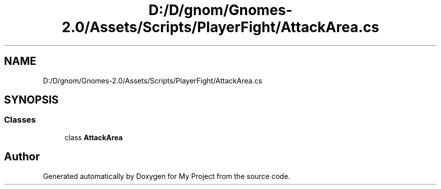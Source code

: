 .TH "D:/D/gnom/Gnomes-2.0/Assets/Scripts/PlayerFight/AttackArea.cs" 3 "Version 1.1" "My Project" \" -*- nroff -*-
.ad l
.nh
.SH NAME
D:/D/gnom/Gnomes-2.0/Assets/Scripts/PlayerFight/AttackArea.cs
.SH SYNOPSIS
.br
.PP
.SS "Classes"

.in +1c
.ti -1c
.RI "class \fBAttackArea\fP"
.br
.in -1c
.SH "Author"
.PP 
Generated automatically by Doxygen for My Project from the source code\&.
